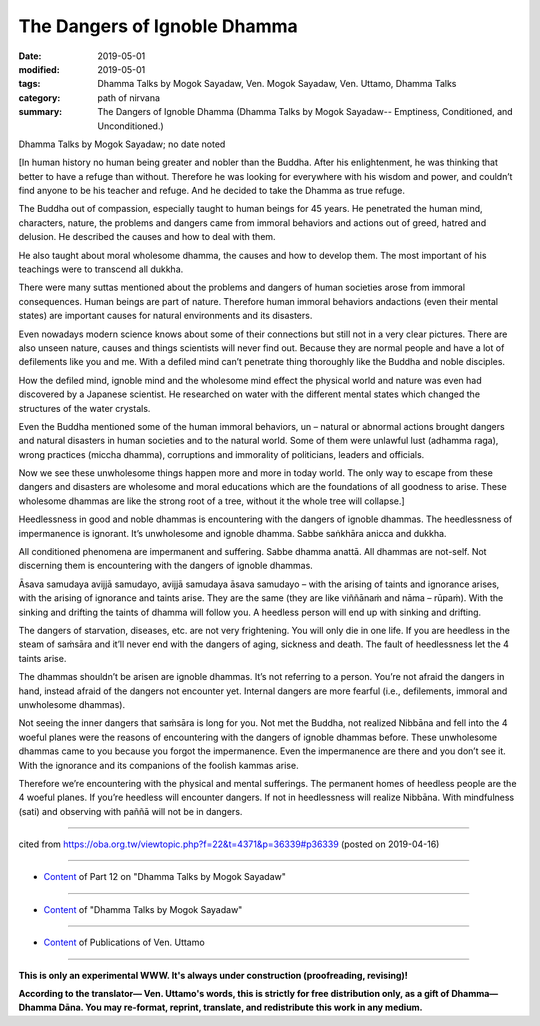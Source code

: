 ==========================================
The Dangers of Ignoble Dhamma
==========================================

:date: 2019-05-01
:modified: 2019-05-01
:tags: Dhamma Talks by Mogok Sayadaw, Ven. Mogok Sayadaw, Ven. Uttamo, Dhamma Talks
:category: path of nirvana
:summary: The Dangers of Ignoble Dhamma (Dhamma Talks by Mogok Sayadaw-- Emptiness, Conditioned, and Unconditioned.)

Dhamma Talks by Mogok Sayadaw; no date noted

[In human history no human being greater and nobler than the Buddha. After his enlightenment, he was thinking that better to have a refuge than without. Therefore he was looking for everywhere with his wisdom and power, and couldn’t find anyone to be his teacher and refuge. And he decided to take the Dhamma as true refuge. 

The Buddha out of compassion, especially taught to human beings for 45 years. He penetrated the human mind, characters, nature, the problems and dangers came from immoral behaviors and actions out of greed, hatred and delusion. He described the causes and how to deal with them. 

He also taught about moral wholesome dhamma, the causes and how to develop them. The most important of his teachings were to transcend all dukkha.

There were many suttas mentioned about the problems and dangers of human societies arose from immoral consequences. Human beings are part of nature. Therefore human immoral behaviors andactions (even their mental states) are important causes for natural environments and its disasters. 

Even nowadays modern science knows about some of their connections but still not in a very clear pictures. There are also unseen nature, causes and things scientists will never find out. Because they are normal people and have a lot of defilements like you and me. With a defiled mind can’t penetrate thing thoroughly like the Buddha and noble disciples.

How the defiled mind, ignoble mind and the wholesome mind effect the physical world and nature was even had discovered by a Japanese scientist. He researched on water with the different mental states which changed the structures of the water crystals. 

Even the Buddha mentioned some of the human immoral behaviors, un – natural or abnormal actions brought dangers and natural disasters in human societies and to the natural world. Some of them were unlawful lust (adhamma raga), wrong practices (miccha dhamma), corruptions and immorality of politicians, leaders and officials. 

Now we see these unwholesome things happen more and more in today world. The only way to escape from these dangers and disasters are wholesome and moral educations which are the foundations of all goodness to arise. These wholesome dhammas are like the strong root of a tree, without it the whole tree will collapse.]

Heedlessness in good and noble dhammas is encountering with the dangers of ignoble dhammas. The heedlessness of impermanence is ignorant. It’s unwholesome and ignoble dhamma. Sabbe saṅkhāra anicca and dukkha. 

All conditioned phenomena are impermanent and suffering. Sabbe dhamma anattā. All dhammas are not-self. Not discerning them is encountering with the dangers of ignoble dhammas.

Āsava samudaya avijjā samudayo, avijjā samudaya āsava samudayo – with the arising of taints and ignorance arises, with the arising of ignorance and taints arise. They are the same (they are like viññānaṁ and nāma – rūpaṁ). With the sinking and drifting the taints of dhamma will follow you. A heedless person will end up with sinking and drifting. 

The dangers of starvation, diseases, etc. are not very frightening. You will only die in one life. If you are heedless in the steam of saṁsāra and it’ll never end with the dangers of aging, sickness and death. The fault of heedlessness let the 4 taints arise. 

The dhammas shouldn’t be arisen are ignoble dhammas. It’s not referring to a person. You’re not afraid the dangers in hand, instead afraid of the dangers not encounter yet. Internal dangers are more fearful (i.e., defilements, immoral and unwholesome dhammas). 

Not seeing the inner dangers that saṁsāra is long for you. Not met the Buddha, not realized Nibbāna and fell into the 4 woeful planes were the reasons of encountering with the dangers of ignoble dhammas before. These unwholesome dhammas came to you because you forgot the impermanence. Even the impermanence are there and you don’t see it. With the ignorance and its companions of the foolish kammas arise. 

Therefore we’re encountering with the physical and mental sufferings. The permanent homes of heedless people are the 4 woeful planes. If you’re heedless will encounter dangers. If not in heedlessness will realize Nibbāna. With mindfulness (sati) and observing with paññā will not be in dangers.

------

cited from https://oba.org.tw/viewtopic.php?f=22&t=4371&p=36339#p36339 (posted on 2019-04-16)

------

- `Content <{filename}pt12-content-of-part12%zh.rst>`__ of Part 12 on "Dhamma Talks by Mogok Sayadaw"

------

- `Content <{filename}content-of-dhamma-talks-by-mogok-sayadaw%zh.rst>`__ of "Dhamma Talks by Mogok Sayadaw"

------

- `Content <{filename}../publication-of-ven-uttamo%zh.rst>`__ of Publications of Ven. Uttamo

------

**This is only an experimental WWW. It's always under construction (proofreading, revising)!**

**According to the translator— Ven. Uttamo's words, this is strictly for free distribution only, as a gift of Dhamma—Dhamma Dāna. You may re-format, reprint, translate, and redistribute this work in any medium.**

..
  2019-05-01  create rst; post on 